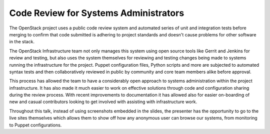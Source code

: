 Code Review for Systems Administrators
======================================

The OpenStack project uses a public code review system and automated series of
unit and integration tests before merging to confirm that code submitted is
adhering to project standards and doesn't cause problems for other software in
the stack.

The OpenStack Infrastructure team not only manages this system using open
source tools like Gerrit and Jenkins for review and testing, but also uses the
system themselves for reviewing and testing changes being made to systems
running the infrastructure for the project. Puppet configuration files, Python
scripts and more are subjected to automated syntax tests and then
collaboratively reviewed in public by community and core team members alike
before approval.

This process has allowed the team to have a considerably open approach to
systems administration within the project infrastructure. It has also made it
much easier to work on effective solutions through code and configuration
sharing during the review process. With recent improvements to documentation it
has allowed also for easier on-boarding of new and casual contributors looking
to get involved with assisting with infrastructure work.

Throughout this talk, instead of using screenshots embedded in the slides, the
presenter has the opportunity to go to the live sites themselves which allows
them to show off how any anonymous user can browse our systems, from monitoring
to Puppet configurations.
